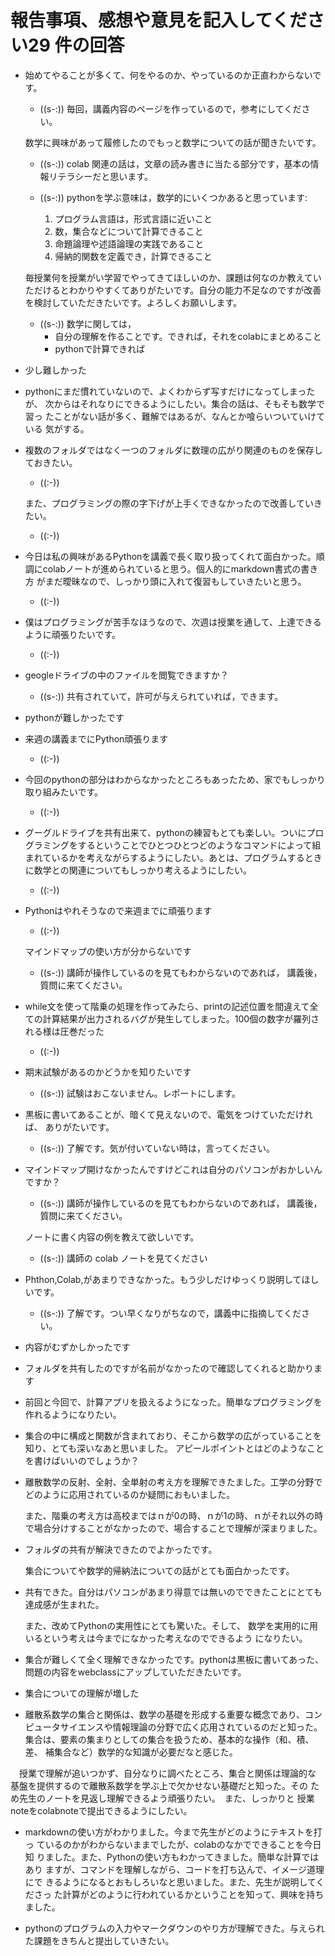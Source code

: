 #+startup: indent show2levels
#+title:
#+author masayuki

* 報告事項、感想や意見を記入してください29 件の回答

- 始めてやることが多くて、何をやるのか、やっているのか正直わからないで
  す。
  - ((s-:)) 毎回，講義内容のページを作っているので，参考にしてください。
    
  数学に興味があって履修したのでもっと数学についての話が聞きたいです。
  - ((s-:)) colab 関連の話は，文章の読み書きに当たる部分です，基本の情
    報リテラシーだと思います。

  - ((s-:)) pythonを学ぶ意味は，数学的にいくつかあると思っています:
    1. プログラム言語は，形式言語に近いこと
    3. 数，集合などについて計算できること
    4. 命題論理や述語論理の実践であること
    5. 帰納的関数を定義でき，計算できること
    

  毎授業何を授業がい学習でやってきてほしいのか、課題は何なのか教えてい
  ただけるとわかりやすくてありがたいです。自分の能力不足なのですが改善
  を検討していただきたいです。よろしくお願いします。
  - ((s-:)) 数学に関しては，
    - 自分の理解を作ることです。できれば，それをcolabにまとめること
    - pythonで計算できれば
    
  

- 少し難しかった

- pythonにまだ慣れていないので、よくわからず写すだけになってしまったが、
  次からはそれなりにできるようにしたい。集合の話は、そもそも数学で習っ
  たことがない話が多く、難解ではあるが、なんとか喰らいついていけている
  気がする。
  
- 複数のフォルダではなく一つのフォルダに数理の広がり関連のものを保存し
  ておきたい。
  - ((:-))

  また、プログラミングの際の字下げが上手くできなかったので改善していき
  たい。
  - ((:-))
  
- 今日は私の興味があるPythonを講義で長く取り扱ってくれて面白かった。順
  調にcolabノートが進められていると思う。個人的にmarkdown書式の書き方
  がまだ曖昧なので、しっかり頭に入れて復習もしていきたいと思う。
  - ((:-))
  
- 僕はプログラミングが苦手なほうなので、次週は授業を通して、上達できる
  ように頑張りたいです。
  - ((:-))
  
- geogleドライブの中のファイルを閲覧できますか？
  - ((s-:)) 共有されていて，許可が与えられていれば，できます。

- pythonが難しかったです
  
- 来週の講義までにPython頑張ります
  - ((:-))

- 今回のpythonの部分はわからなかったところもあったため、家でもしっかり
  取り組みたいです。
  - ((:-))
    
- グーグルドライブを共有出来て、pythonの練習もとても楽しい。ついにプロ
  グラミングをするということでひとつひとつどのようなコマンドによって組
  まれているかを考えながらするようにしたい。あとは、プログラムするとき
  に数学との関連についてもしっかり考えるようにしたい。
  - ((:-))

- Pythonはやれそうなので来週までに頑張ります
  - ((:-))
    
  マインドマップの使い方が分からないです
  - ((s-:)) 講師が操作しているのを見てもわからないのであれば，
    講義後，質問に来てください。
     
- while文を使って階乗の処理を作ってみたら、printの記述位置を間違えて全
  ての計算結果が出力されるバグが発生してしまった。100個の数字が羅列さ
  れる様は圧巻だった

  - ((:-))
  
- 期末試験があるのかどうかを知りたいです
  - ((s-:)) 試験はおこないません。レポートにします。
  
- 黒板に書いてあることが、暗くて見えないので、電気をつけていただければ、
  ありがたいです。
  - ((s-:)) 了解です。気が付いていない時は，言ってください。
    
- マインドマップ開けなかったんですけどこれは自分のパソコンがおかしいん
  ですか？ 
  - ((s-:)) 講師が操作しているのを見てもわからないのであれば，
    講義後，質問に来てください。

 ノートに書く内容の例を教えて欲しいです。
  - ((s-:)) 講師の colab ノートを見てください

- Phthon,Colab,があまりできなかった。もう少しだけゆっくり説明してほし
  いです。
  - ((s-:)) 了解です。つい早くなりがちなので，講義中に指摘してください。
  
- 内容がむずかしかったです
  
- フォルダを共有したのですが名前がなかったので確認してくれると助かりま
  す
  
- 前回と今回で、計算アプリを扱えるようになった。簡単なプログラミングを
  作れるようになりたい。
  
- 集合の中に構成と関数が含まれており、そこから数学の広がっていることを
  知り、とても深いなあと思いました。
  アピールポイントとはどのようなことを書けばいいのでしょうか？
  
- 離散数学の反射、全射、全単射の考え方を理解できたました。工学の分野で
  どのように応用されているのか疑問におもいました。

  また、階乗の考え方は高校まではｎが0の時、ｎが1の時、ｎがそれ以外の時
  で場合分けすることがなかったので、場合することで理解が深まりました。

- フォルダの共有が解決できたのでよかったです。

  集合についてや数学的帰納法についての話がとても面白かったです。

- 共有できた。自分はパソコンがあまり得意では無いのでできたことにとても
  達成感が生まれた。

  また、改めてPythonの実用性にとても驚いた。そして、
  数学を実用的に用いるという考えは今までになかった考えなのでできるよう
  になりたい。

- 集合が難しくて全く理解できなかったです。pythonは黒板に書いてあった、
  問題の内容をwebclassにアップしていただきたいです。

- 集合についての理解が増した
  
- 離散系数学の集合と関係は、数学の基礎を形成する重要な概念であり、コン
  ピュータサイエンスや情報理論の分野で広く応用されているのだと知った。
  集合は、要素の集まりとしての集合を扱うため、基本的な操作（和、積、差、
  補集合など）数学的な知識が必要だなと感じた。
  
　授業で理解が追いつかず、自分なりに調べたところ、集合と関係は理論的な
  基盤を提供するので離散系数学を学ぶ上で欠かせない基礎だと知った。その
  ため先生のノートを見返し理解できるよう頑張りたい。　また、しっかりと
  授業noteをcolabnoteで提出できるようにしたい。

- markdownの使い方がわかりました。今まで先生がどのようにテキストを打っ
  ているのかがわからないままでしたが、colabのなかでできることを今日知
  りました。また、Pythonの使い方もわかってきました。簡単な計算ではあり
  ますが、コマンドを理解しながら、コードを打ち込んで、イメージ道理にで
  きるようになるとおもしろいなと思いました。また、先生が説明してくださっ
  た計算がどのように行われているかということを知って、興味を持ちました。

- pythonのプログラムの入力やマークダウンのやり方が理解できた。与えられ
  た課題をきちんと提出していきたい。
